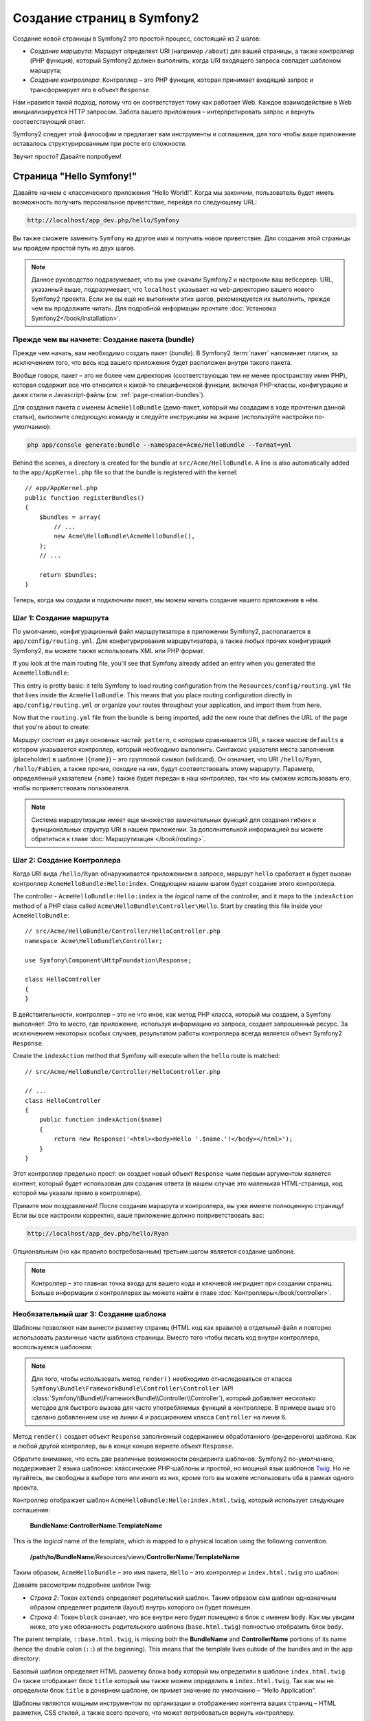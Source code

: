 .. index::
   single: Создание страниц

Создание страниц в Symfony2
=============================

Создание новой страницы в Symfony2 это простой процесс, состоящий из 2 шагов:

* *Создание маршрута*: Маршрут определяет URI (например ``/about``) для вашей
  страницы, а также контроллер (PHP функция), который Symfony2 должен выполнить,
  когда URI входящего запроса совпадет шаблоном маршрута;

* *Создание контроллера*: Контроллер – это PHP функция, которая принимает входящий запрос и трансформирует его в объект ``Response``.

Нам нравится такой подход, потому что он соответствует тому как работает Web. Каждое взаимодействие в Web инициализируется HTTP запросом. Забота вашего приложения – интерпретировать запрос и вернуть соответствующий ответ.

Symfony2 следует этой философии и предлагает вам инструменты и соглашения, для того чтобы ваше приложение оставалось структурированным при росте его сложности.

Звучит просто? Давайте попробуем!

.. index::
   single: Создание страниц; Пример

Страница "Hello Symfony!"
----------------------------

Давайте начнем с классического приложения “Hello World!”. Когда мы закончим, пользователь будет иметь возможность получить персональное приветствие, перейдя по следующему URL:

.. code-block:: text

    http://localhost/app_dev.php/hello/Symfony

Вы также сможете заменить ``Symfony`` на другое имя и получить новое приветствие. Для создания этой страницы мы пройдем простой путь из двух шагов.

.. note::

    Данное руководство подразумевает, что вы уже скачали Symfony2 и настроили ваш
    вебсервер. URL, указанный выше, подразумевает, что ``localhost`` указывает на
    ``web``-директорию вашего нового Symfony2 проекта. Если же вы ещё не выполнили
    этих шагов, рекомендуется их выполнить, прежде чем вы продолжите читать. Для
    подробной информации прочтите :doc:`Установка Symfony2</book/installation>`.

Прежде чем вы начнете: Создание пакета (bundle)
~~~~~~~~~~~~~~~~~~~~~~~~~~~~~~~~~~~~~~~~~~~~~~~~~

Прежде чем начать, вам необходимо создать пакет (*bundle*). В
Symfony2 :term:`пакет` напоминает плагин, за исключением того, что весь
код вашего приложения будет расположен внутри такого пакета.

Вообще говоря, пакет – это не более чем директория (соответствующая тем не
менее пространству имен PHP), которая содержит все что относится к какой-то
специфической функции, включая PHP-классы, конфигурацию и даже стили и
Javascript-файлы (см. :ref:`page-creation-bundles`).

Для создания пакета с именем ``AcmeHelloBundle`` (демо-пакет, который мы
создадим в ходе прочтения данной статьи), выполните следующую команду и
следуйте инструкциям на экране (используйте настройки по-умолчанию):

.. code-block:: bash

    php app/console generate:bundle --namespace=Acme/HelloBundle --format=yml

Behind the scenes, a directory is created for the bundle at ``src/Acme/HelloBundle``.
A line is also automatically added to the ``app/AppKernel.php`` file so that
the bundle is registered with the kernel::

    // app/AppKernel.php
    public function registerBundles()
    {
        $bundles = array(
            // ...
            new Acme\HelloBundle\AcmeHelloBundle(),
        );
        // ...

        return $bundles;
    }

Теперь, когда мы создали и подключили пакет, мы можем начать создание нашего приложения в нём.

Шаг 1: Создание маршрута
~~~~~~~~~~~~~~~~~~~~~~~~~~

По умолчанию, конфигурационный файл маршрутизатора в приложении Symfony2,
располагается в ``app/config/routing.yml``. Для конфигурирования
маршрутизатора, а также любых прочих конфигураций Symfony2, вы можете также
использовать XML или PHP формат.

If you look at the main routing file, you'll see that Symfony already added
an entry when you generated the ``AcmeHelloBundle``:

.. configuration-block::

    .. code-block:: yaml

        # app/config/routing.yml
        AcmeHelloBundle:
            resource: "@AcmeHelloBundle/Resources/config/routing.yml"
            prefix:   /

    .. code-block:: xml

        <!-- app/config/routing.xml -->
        <?xml version="1.0" encoding="UTF-8" ?>

        <routes xmlns="http://symfony.com/schema/routing"
            xmlns:xsi="http://www.w3.org/2001/XMLSchema-instance"
            xsi:schemaLocation="http://symfony.com/schema/routing http://symfony.com/schema/routing/routing-1.0.xsd">

            <import resource="@AcmeHelloBundle/Resources/config/routing.xml" prefix="/" />
        </routes>

    .. code-block:: php

        // app/config/routing.php
        use Symfony\Component\Routing\RouteCollection;
        use Symfony\Component\Routing\Route;

        $collection = new RouteCollection();
        $collection->addCollection(
            $loader->import('@AcmeHelloBundle/Resources/config/routing.php'),
            '/',
        );

        return $collection;

This entry is pretty basic: it tells Symfony to load routing configuration
from the ``Resources/config/routing.yml`` file that lives inside the ``AcmeHelloBundle``.
This means that you place routing configuration directly in ``app/config/routing.yml``
or organize your routes throughout your application, and import them from here.

Now that the ``routing.yml`` file from the bundle is being imported, add
the new route that defines the URL of the page that you're about to create:

.. configuration-block::

    .. code-block:: yaml

        # src/Acme/HelloBundle/Resources/config/routing.yml
        hello:
            pattern:  /hello/{name}
            defaults: { _controller: AcmeHelloBundle:Hello:index }

    .. code-block:: xml

        <!-- src/Acme/HelloBundle/Resources/config/routing.xml -->
        <?xml version="1.0" encoding="UTF-8" ?>

        <routes xmlns="http://symfony.com/schema/routing"
            xmlns:xsi="http://www.w3.org/2001/XMLSchema-instance"
            xsi:schemaLocation="http://symfony.com/schema/routing http://symfony.com/schema/routing/routing-1.0.xsd">

            <route id="hello" pattern="/hello/{name}">
                <default key="_controller">AcmeHelloBundle:Hello:index</default>
            </route>
        </routes>

    .. code-block:: php

        // src/Acme/HelloBundle/Resources/config/routing.php
        use Symfony\Component\Routing\RouteCollection;
        use Symfony\Component\Routing\Route;

        $collection = new RouteCollection();
        $collection->add('hello', new Route('/hello/{name}', array(
            '_controller' => 'AcmeHelloBundle:Hello:index',
        )));

        return $collection;

Маршрут состоит из двух основных частей: ``pattern``, с которым сравнивается
URI, а также массив ``defaults`` в котором указывается контроллер, который
необходимо выполнить. Синтаксис указателя места заполнения (placeholder) в
шаблоне (``{name}``) – это групповой символ (wildcard). Он означает, что URI
``/hello/Ryan``, ``/hello/Fabien``, а также прочие, походие на них, будут
соответствовать этому маршруту. Параметр, определённый указателем ``{name}``
также будет передан в наш контроллер, так что мы сможем использовать его,
чтобы поприветствовать пользователя.

.. note::

  Система маршрутизации имеет еще множество замечательных функций для создания
  гибких и функциональных структур URI в нашем приложении. За дополнительной
  информацией вы можете обратиться к главе :doc:`Маршрутизация </book/routing>`.

Шаг 2: Создание Контроллера
~~~~~~~~~~~~~~~~~~~~~~~~~~~~~

Когда URI вида ``/hello/Ryan`` обнаруживается приложением в запросе, маршрут
``hello`` сработает и будет вызван контроллер ``AcmeHelloBundle:Hello:index``.
Следующим нашим шагом будет создание этого контроллера.

The controller - ``AcmeHelloBundle:Hello:index`` is the *logical* name of
the controller, and it maps to the ``indexAction`` method of a PHP class
called ``Acme\HelloBundle\Controller\Hello``. Start by creating this file
inside your ``AcmeHelloBundle``::

    // src/Acme/HelloBundle/Controller/HelloController.php
    namespace Acme\HelloBundle\Controller;

    use Symfony\Component\HttpFoundation\Response;

    class HelloController
    {
    }

В действительности, контроллер – это не что иное, как метод PHP класса,
который мы создаем, а Symfony выполняет. Это то место, где приложение,
используя информацию из запроса, создает запрошенный ресурс. За исключением
некоторых особых случаев, результатом работы контроллера всегда является
объект Symfony2 ``Response``.

Create the ``indexAction`` method that Symfony will execute when the ``hello``
route is matched::

    // src/Acme/HelloBundle/Controller/HelloController.php

    // ...
    class HelloController
    {
        public function indexAction($name)
        {
            return new Response('<html><body>Hello '.$name.'!</body></html>');
        }
    }

Этот контроллер предельно прост: он создает новый объект ``Response`` чьим
первым аргументом является контент, который будет использован для создания
ответа (в нашем случае это маленькая HTML-страница, код которой мы указали
прямо в контроллере).

Примите мои поздравления! После создания маршрута и контроллера, вы уже имеете
полноценную страницу! Если вы все настроили корректно, ваше приложение должно
поприветствовать вас:

.. code-block:: text

    http://localhost/app_dev.php/hello/Ryan

Опциональным (но как правило востребованным) третьим шагом является создание
шаблона.

.. note::

   Контроллер – это главная точка входа для вашего кода и ключевой ингридиет
   при создании страниц. Больше информации о контроллерах вы можете найти в
   главе :doc:`Контроллеры</book/controller>`.

Необязательный шаг 3: Создание шаблона
~~~~~~~~~~~~~~~~~~~~~~~~~~~~~~~~~~~~~~~

Шаблоны позволяют нам вынести разметку страниц (HTML код как вравило) в
отдельный файл и повторно использовать различные части шаблона страницы.
Вместо того чтобы писать код внутри контроллера, воспользуемся шаблоном:

.. code-block:: php
    :linenos:

    // src/Acme/HelloBundle/Controller/HelloController.php
    namespace Acme\HelloBundle\Controller;

    use Symfony\Bundle\FrameworkBundle\Controller\Controller;

    class HelloController extends Controller
    {
        public function indexAction($name)
        {
            return $this->render('AcmeHelloBundle:Hello:index.html.twig', array('name' => $name));

            // render a PHP template instead
            // return $this->render('AcmeHelloBundle:Hello:index.html.php', array('name' => $name));
        }
    }

.. note::

   Для того, чтобы использовать метод ``render()`` необходимо отнаследоваться
   от класса ``Symfony\Bundle\FrameworkBundle\Controller\Controller``
   (API :class:`Symfony\\Bundle\\FrameworkBundle\\Controller\\Controller`),
   который добавляет несколько методов для быстрого вызова для часто
   употребляемых функций в контроллере. В примере выше это сделано добавлением
   ``use`` на линии 4 и расширением класса ``Controller`` на линии 6.

Метод ``render()`` создает объект ``Response`` заполненный содержанием
обработанного (рендереного) шаблона. Как и любой другой контроллер, вы в конце
концов вернете объект ``Response``.

Обратите внимание, что есть две различные возможности рендеринга шаблонов.
Symfony2 по-умолчанию, поддерживает 2 языка шаблонов: классические PHP-шаблоны
и простой, но мощный язык шаблонов `Twig`_. Но не пугайтесь, вы свободны в
выборе того или иного из них, кроме того вы можете использовать оба в рамках
одного проекта.

Контроллер отображает шаблон ``AcmeHelloBundle:Hello:index.html.twig``,
который использует следующие соглашения:

    **BundleName**:**ControllerName**:**TemplateName**

This is the *logical* name of the template, which is mapped to a physical
location using the following convention.

    **/path/to/BundleName**/Resources/views/**ControllerName**/**TemplateName**

Таким образом, ``AcmeHelloBundle`` – это имя пакета, ``Hello`` – это контроллер и ``index.html.twig`` это шаблон:

.. configuration-block::

    .. code-block:: jinja
       :linenos:

        {# src/Acme/HelloBundle/Resources/views/Hello/index.html.twig #}
        {% extends '::base.html.twig' %}

        {% block body %}
            Hello {{ name }}!
        {% endblock %}

    .. code-block:: php

        <!-- src/Acme/HelloBundle/Resources/views/Hello/index.html.php -->
        <?php $view->extend('::base.html.php') ?>

        Hello <?php echo $view->escape($name) ?>!

Давайте рассмотрим подробнее шаблон Twig:

* *Строка 2*: Токен ``extends`` определяет родительский шаблон. Таким образом
  сам шаблон однозначным образом определяет родителя (layout) внутрь которого
  он будет помещен.

* *Строка 4*: Токен ``block`` означает, что все внутри него будет помещено в
  блок с именем ``body``. Как мы увидим ниже, это уже обязанность
  родительского шаблона (``base.html.twig``) полностью отобразить блок
  ``body``.

The parent template, ``::base.html.twig``, is missing both the **BundleName**
and **ControllerName** portions of its name (hence the double colon (``::``)
at the beginning). This means that the template lives outside of the bundles
and in the ``app`` directory:

.. configuration-block::

    .. code-block:: html+jinja

        {# app/Resources/views/base.html.twig #}
        <!DOCTYPE html>
        <html>
            <head>
                <meta http-equiv="Content-Type" content="text/html; charset=utf-8" />
                <title>{% block title %}Welcome!{% endblock %}</title>
                {% block stylesheets %}{% endblock %}
                <link rel="shortcut icon" href="{{ asset('favicon.ico') }}" />
            </head>
            <body>
                {% block body %}{% endblock %}
                {% block javascripts %}{% endblock %}
            </body>
        </html>

    .. code-block:: php

        <!-- app/Resources/views/base.html.php -->
        <!DOCTYPE html>
        <html>
            <head>
                <meta http-equiv="Content-Type" content="text/html; charset=utf-8" />
                <title><?php $view['slots']->output('title', 'Welcome!') ?></title>
                <?php $view['slots']->output('stylesheets') ?>
                <link rel="shortcut icon" href="<?php echo $view['assets']->getUrl('favicon.ico') ?>" />
            </head>
            <body>
                <?php $view['slots']->output('_content') ?>
                <?php $view['slots']->output('stylesheets') ?>
            </body>
        </html>

Базовый шаблон определяет HTML разметку блока ``body`` который мы определили
в шаблоне ``index.html.twig``. Он также отображает блок ``title``
который мы также можем определить в ``index.html.twig``. Так как мы не
определили блок ``title`` в дочернем шаблоне, он примет значение по умолчанию
– “Hello Application”.

Шаблоны являются мощным инструментом по организации и отображению контента
ваших страниц – HTML разметки, CSS стилей, а также всего прочего, что может
потребоваться вернуть контроллеру.

Но шаблонизатор – это просто средство для достижения цели. А цель состоит в
том, чтобы каждый контроллер возвращал объект ``Response``. Таким образом,
шаблоны мощный, но опциональный инструмент для создания контента для объекта
``Response``.

.. index::
   single: Структура директорий

Структура директорий
-----------------------

Мы прочитали всего лишь после нескольких коротких секций, а вы уже уяснили
философию создания и отображения страниц в Symfony2. Поэтому без лишних слов
мы приступим к изучению того, как организованы и структурированы проекты
Symfony2. К концу этой секции вы будете знать где найти и куда поместить
различные типы файлов. И более того, будет понимать – почему!

Изначально созданный очень гибким, по умолчанию каждое
Symfony :term:`приложение` имеет одну и ту же базовую (и рекомендуемую)
структуру директорий:

* ``app/``: This directory contains the application configuration;

* ``src/``: All the project PHP code is stored under this directory;

* ``vendor/``: Any vendor libraries are placed here by convention;

* ``web/``: This is the web root directory and contains any publicly accessible files;

The Web Directory
~~~~~~~~~~~~~~~~~

The web root directory is the home of all public and static files including
images, stylesheets, and JavaScript files. It is also where each
:term:`front controller` lives::

    // web/app.php
    require_once __DIR__.'/../app/bootstrap.php.cache';
    require_once __DIR__.'/../app/AppKernel.php';

    use Symfony\Component\HttpFoundation\Request;

    $kernel = new AppKernel('prod', false);
    $kernel->loadClassCache();
    $kernel->handle(Request::createFromGlobals())->send();

The front controller file (``app.php`` in this example) is the actual PHP
file that's executed when using a Symfony2 application and its job is to
use a Kernel class, ``AppKernel``, to bootstrap the application.

.. tip::

    Having a front controller means different and more flexible URLs than
    are used in a typical flat PHP application. When using a front controller,
    URLs are formatted in the following way:

    .. code-block:: text

        http://localhost/app.php/hello/Ryan

    The front controller, ``app.php``, is executed and the "internal:" URL
    ``/hello/Ryan`` is routed internally using the routing configuration.
    By using Apache ``mod_rewrite`` rules, you can force the ``app.php`` file
    to be executed without needing to specify it in the URL:

    .. code-block:: text

        http://localhost/hello/Ryan

Though front controllers are essential in handling every request, you'll
rarely need to modify or even think about them. We'll mention them again
briefly in the `Environments`_ section.

The Application (``app``) Directory
~~~~~~~~~~~~~~~~~~~~~~~~~~~~~~~~~~~

As you saw in the front controller, the ``AppKernel`` class is the main entry
point of the application and is responsible for all configuration. As such,
it is stored in the ``app/`` directory.

This class must implement two methods that define everything that Symfony
needs to know about your application. You don't even need to worry about
these methods when starting - Symfony fills them in for you with sensible
defaults.

* ``registerBundles()``: Returns an array of all bundles needed to run the
  application (see :ref:`page-creation-bundles`);

* ``registerContainerConfiguration()``: Loads the main application configuration
  resource file (see the `Application Configuration`_ section).

In day-to-day development, you'll mostly use the ``app/`` directory to modify
configuration and routing files in the ``app/config/`` directory (see
`Application Configuration`_). It also contains the application cache
directory (``app/cache``), a log directory (``app/logs``) and a directory
for application-level resource files, such as templates (``app/Resources``).
You'll learn more about each of these directories in later chapters.

.. _autoloading-introduction-sidebar:

.. sidebar:: Autoloading

    When Symfony is loading, a special file - ``app/autoload.php`` - is included.
    This file is responsible for configuring the autoloader, which will autoload
    your application files from the ``src/`` directory and third-party libraries
    from the ``vendor/`` directory.

    Because of the autoloader, you never need to worry about using ``include``
    or ``require`` statements. Instead, Symfony2 uses the namespace of a class
    to determine its location and automatically includes the file on your
    behalf the instant you need a class.

    The autoloader is already configured to look in the ``src/`` directory
    for any of your PHP classes. For autoloading to work, the class name and
    path to the file have to follow the same pattern:

    .. code-block:: text

        Class Name:
            Acme\HelloBundle\Controller\HelloController
        Path:
            src/Acme/HelloBundle/Controller/HelloController.php

    Typically, the only time you'll need to worry about the ``app/autoload.php``
    file is when you're including a new third-party library in the ``vendor/``
    directory. For more information on autoloading, see
    :doc:`How to autoload Classes</cookbook/tools/autoloader>`.

The Source (``src``) Directory
~~~~~~~~~~~~~~~~~~~~~~~~~~~~~~

Put simply, the ``src/`` directory contains all of the actual code (PHP code,
templates, configuration files, stylesheets, etc) that drives *your* application.
When developing, the vast majority of your work will be done inside one or
more bundles that you create in this directory.

But what exactly is a :term:`пакет`?

.. _page-creation-bundles:

Система пакетов
-----------------

Пакет чем-то схож с плагином, но он ещё лучше. Ключевое отличие состоит в
том, что *все* есть пакет в Symfony2, включая функционал ядра и код вашего
приложения. Пакеты – это граждане высшего сорта в Symfony2. Они дают вам
возможность использовать уже готовые пакеты, которые вы можете найти по адресу
`third-party bundles`_.Вы также можете там выкладывать свои пакеты. Они также
дают возможность легко и просто выбрать, какие именно функции подключить в
вашем приложении.

.. note::

   Здесь мы рассмотрим лишь основы, более детальную информацию по пакетам вы
   можете найти в главе :doc:`пакеты</cookbook/bundles/best_practices>`.

A bundle is simply a structured set of files within a directory that implement
a single feature. You might create a ``BlogBundle``, a ``ForumBundle`` or
a bundle for user management (many of these exist already as open source
bundles). Each directory contains everything related to that feature, including
PHP files, templates, stylesheets, JavaScripts, tests and anything else.
Every aspect of a feature exists in a bundle and every feature lives in a
bundle.

An application is made up of bundles as defined in the ``registerBundles()``
method of the ``AppKernel`` class::

    // app/AppKernel.php
    public function registerBundles()
    {
        $bundles = array(
            new Symfony\Bundle\FrameworkBundle\FrameworkBundle(),
            new Symfony\Bundle\SecurityBundle\SecurityBundle(),
            new Symfony\Bundle\TwigBundle\TwigBundle(),
            new Symfony\Bundle\MonologBundle\MonologBundle(),
            new Symfony\Bundle\SwiftmailerBundle\SwiftmailerBundle(),
            new Symfony\Bundle\DoctrineBundle\DoctrineBundle(),
            new Symfony\Bundle\AsseticBundle\AsseticBundle(),
            new Sensio\Bundle\FrameworkExtraBundle\SensioFrameworkExtraBundle(),
            new JMS\SecurityExtraBundle\JMSSecurityExtraBundle(),
        );

        if (in_array($this->getEnvironment(), array('dev', 'test'))) {
            $bundles[] = new Acme\DemoBundle\AcmeDemoBundle();
            $bundles[] = new Symfony\Bundle\WebProfilerBundle\WebProfilerBundle();
            $bundles[] = new Sensio\Bundle\DistributionBundle\SensioDistributionBundle();
            $bundles[] = new Sensio\Bundle\GeneratorBundle\SensioGeneratorBundle();
        }

        return $bundles;
    }

With the ``registerBundles()`` method, you have total control over which bundles
are used by your application (including the core Symfony bundles).

.. tip::

   A bundle can live *anywhere* as long as it can be autoloaded (via the
   autoloader configured at ``app/autoload.php``).

Creating a Bundle
~~~~~~~~~~~~~~~~~

The Symfony Standard Edition comes with a handy task that creates a fully-functional
bundle for you. Of course, creating a bundle by hand is pretty easy as well.

To show you how simple the bundle system is, create a new bundle called
``AcmeTestBundle`` and enable it.

.. tip::

    The ``Acme`` portion is just a dummy name that should be replaced by
    some "vendor" name that represents you or your organization (e.g. ``ABCTestBundle``
    for some company named ``ABC``).

Start by creating a ``src/Acme/TestBundle/`` directory and adding a new file
called ``AcmeTestBundle.php``::

    // src/Acme/TestBundle/AcmeTestBundle.php
    namespace Acme\TestBundle;

    use Symfony\Component\HttpKernel\Bundle\Bundle;

    class AcmeTestBundle extends Bundle
    {
    }

.. tip::

   The name ``AcmeTestBundle`` follows the standard :ref:`Bundle naming conventions<bundles-naming-conventions>`.
   You could also choose to shorten the name of the bundle to simply ``TestBundle``
   by naming this class ``TestBundle`` (and naming the file ``TestBundle.php``).

This empty class is the only piece you need to create the new bundle. Though
commonly empty, this class is powerful and can be used to customize the behavior
of the bundle.

Now that you've created the bundle, enable it via the ``AppKernel`` class::

    // app/AppKernel.php
    public function registerBundles()
    {
        $bundles = array(
            // ...

            // register your bundles
            new Acme\TestBundle\AcmeTestBundle(),
        );
        // ...

        return $bundles;
    }

And while it doesn't do anything yet, ``AcmeTestBundle`` is now ready to
be used.

And as easy as this is, Symfony also provides a command-line interface for
generating a basic bundle skeleton:

.. code-block:: bash

    php app/console generate:bundle --namespace=Acme/TestBundle

The bundle skeleton generates with a basic controller, template and routing
resource that can be customized. You'll learn more about Symfony2's command-line
tools later.

.. tip::

   Whenever creating a new bundle or using a third-party bundle, always make
   sure the bundle has been enabled in ``registerBundles()``. When using
   the ``generate:bundle`` command, this is done for you.

Bundle Directory Structure
~~~~~~~~~~~~~~~~~~~~~~~~~~

The directory structure of a bundle is simple and flexible. By default, the
bundle system follows a set of conventions that help to keep code consistent
between all Symfony2 bundles. Take a look at ``AcmeHelloBundle``, as it contains
some of the most common elements of a bundle:

* ``Controller/`` contains the controllers of the bundle (e.g. ``HelloController.php``);

* ``Resources/config/`` houses configuration, including routing configuration
  (e.g. ``routing.yml``);

* ``Resources/views/`` holds templates organized by controller name (e.g.
  ``Hello/index.html.twig``);

* ``Resources/public/`` contains web assets (images, stylesheets, etc) and is
  copied or symbolically linked into the project ``web/`` directory via
  the ``assets:install`` console command;

* ``Tests/`` holds all tests for the bundle.

A bundle can be as small or large as the feature it implements. It contains
only the files you need and nothing else.

As you move through the book, you'll learn how to persist objects to a database,
create and validate forms, create translations for your application, write
tests and much more. Each of these has their own place and role within the
bundle.

Application Configuration
-------------------------

An application consists of a collection of bundles representing all of the
features and capabilities of your application. Each bundle can be customized
via configuration files written in YAML, XML or PHP. By default, the main
configuration file lives in the ``app/config/`` directory and is called
either ``config.yml``, ``config.xml`` or ``config.php`` depending on which
format you prefer:

.. configuration-block::

    .. code-block:: yaml

        # app/config/config.yml
        imports:
            - { resource: parameters.ini }
            - { resource: security.yml }
        
        framework:
            secret:          %secret%
            charset:         UTF-8
            router:          { resource: "%kernel.root_dir%/config/routing.yml" }
            form:            true
            csrf_protection: true
            validation:      { enable_annotations: true }
            templating:      { engines: ['twig'] } #assets_version: SomeVersionScheme
            session:
                default_locale: %locale%
                auto_start:     true

        # Twig Configuration
        twig:
            debug:            %kernel.debug%
            strict_variables: %kernel.debug%

        # ...

    .. code-block:: xml

        <!-- app/config/config.xml -->
        <imports>
            <import resource="parameters.ini" />
            <import resource="security.yml" />
        </imports>
        
        <framework:config charset="UTF-8" secret="%secret%">
            <framework:router resource="%kernel.root_dir%/config/routing.xml" />
            <framework:form />
            <framework:csrf-protection />
            <framework:validation annotations="true" />
            <framework:templating assets-version="SomeVersionScheme">
                <framework:engine id="twig" />
            </framework:templating>
            <framework:session default-locale="%locale%" auto-start="true" />
        </framework:config>

        <!-- Twig Configuration -->
        <twig:config debug="%kernel.debug%" strict-variables="%kernel.debug%" />

        <!-- ... -->

    .. code-block:: php

        $this->import('parameters.ini');
        $this->import('security.yml');

        $container->loadFromExtension('framework', array(
            'secret'          => '%secret%',
            'charset'         => 'UTF-8',
            'router'          => array('resource' => '%kernel.root_dir%/config/routing.php'),
            'form'            => array(),
            'csrf-protection' => array(),
            'validation'      => array('annotations' => true),
            'templating'      => array(
                'engines' => array('twig'),
                #'assets_version' => "SomeVersionScheme",
            ),
            'session' => array(
                'default_locale' => "%locale%",
                'auto_start'     => true,
            ),
        ));

        // Twig Configuration
        $container->loadFromExtension('twig', array(
            'debug'            => '%kernel.debug%',
            'strict_variables' => '%kernel.debug%',
        ));

        // ...

.. note::

   You'll learn exactly how to load each file/format in the next section
   `Environments`_.

Each top-level entry like ``framework`` or ``twig`` defines the configuration
for a particular bundle. For example, the ``framework`` key defines the configuration
for the core Symfony ``FrameworkBundle`` and includes configuration for the
routing, templating, and other core systems.

For now, don't worry about the specific configuration options in each section.
The configuration file ships with sensible defaults. As you read more and
explore each part of Symfony2, you'll learn about the specific configuration
options of each feature.

.. sidebar:: Configuration Formats

    Throughout the chapters, all configuration examples will be shown in all
    three formats (YAML, XML and PHP). Each has its own advantages and
    disadvantages. The choice of which to use is up to you:

    * *YAML*: Simple, clean and readable;

    * *XML*: More powerful than YAML at times and supports IDE autocompletion;

    * *PHP*: Very powerful but less readable than standard configuration formats.

.. index::
   single: Environments; Introduction

.. _environments-summary:

Environments
------------

An application can run in various environments. The different environments
share the same PHP code (apart from the front controller), but use different
configuration. For instance, a ``dev`` environment will log warnings and
errors, while a ``prod`` environment will only log errors. Some files are
rebuilt on each request in the ``dev`` environment (for the developer's convenience),
but cached in the ``prod`` environment. All environments live together on
the same machine and execute the same application.

A Symfony2 project generally begins with three environments (``dev``, ``test``
and ``prod``), though creating new environments is easy. You can view your
application in different environments simply by changing the front controller
in your browser. To see the application in the ``dev`` environment, access
the application via the development front controller:

.. code-block:: text

    http://localhost/app_dev.php/hello/Ryan

If you'd like to see how your application will behave in the production environment,
call the ``prod`` front controller instead:

.. code-block:: text

    http://localhost/app.php/hello/Ryan

.. note::

   If you open the ``web/app.php`` file, you'll find that it's configured explicitly
   to use the ``prod`` environment::

       $kernel = new AppKernel('prod', false);

   You can create a new front controller for a new environment by copying
   this file and changing ``prod`` to some other value.

Since the ``prod`` environment is optimized for speed; the configuration,
routing and Twig templates are compiled into flat PHP classes and cached.
When viewing changes in the ``prod`` environment, you'll need to clear these
cached files and allow them to rebuild::

    php app/console cache:clear --env=prod

.. note::

    The ``test`` environment is used when running automated tests and cannot
    be accessed directly through the browser. See the :doc:`testing chapter</book/testing>`
    for more details.

.. index::
   single: Environments; Configuration

Environment Configuration
~~~~~~~~~~~~~~~~~~~~~~~~~

The ``AppKernel`` class is responsible for actually loading the configuration
file of your choice::

    // app/AppKernel.php
    public function registerContainerConfiguration(LoaderInterface $loader)
    {
        $loader->load(__DIR__.'/config/config_'.$this->getEnvironment().'.yml');
    }

You already know that the ``.yml`` extension can be changed to ``.xml`` or
``.php`` if you prefer to use either XML or PHP to write your configuration.
Notice also that each environment loads its own configuration file. Consider
the configuration file for the ``dev`` environment.

.. configuration-block::

    .. code-block:: yaml

        # app/config/config_dev.yml
        imports:
            - { resource: config.yml }

        framework:
            router:   { resource: "%kernel.root_dir%/config/routing_dev.yml" }
            profiler: { only_exceptions: false }

        # ...

    .. code-block:: xml

        <!-- app/config/config_dev.xml -->
        <imports>
            <import resource="config.xml" />
        </imports>

        <framework:config>
            <framework:router resource="%kernel.root_dir%/config/routing_dev.xml" />
            <framework:profiler only-exceptions="false" />
        </framework:config>

        <!-- ... -->

    .. code-block:: php

        // app/config/config_dev.php
        $loader->import('config.php');

        $container->loadFromExtension('framework', array(
            'router'   => array('resource' => '%kernel.root_dir%/config/routing_dev.php'),
            'profiler' => array('only-exceptions' => false),
        ));

        // ...

The ``imports`` key is similar to a PHP ``include`` statement and guarantees
that the main configuration file (``config.yml``) is loaded first. The rest
of the file tweaks the default configuration for increased logging and other
settings conducive to a development environment.

Both the ``prod`` and ``test`` environments follow the same model: each environment
imports the base configuration file and then modifies its configuration values
to fit the needs of the specific environment. This is just a convention,
but one that allows you to reuse most of your configuration and customize
just pieces of it between environments.

Заключение
------------

Поздравляем! Вы усвоили все фундаментальные аспекты Symfony2 и обнаружили, какими лёгкими и в то же время гибкими они могут быть. И, поскольку на подходе ещё *много* интересного, обязательно запомните следующие положения:

* Создание страниц – это три простых шага, включающих **маршрут**,
  **контроллер** и (опционально) **шаблон**.

* Каждое приложение должно состоять только из 4х директорий: ``web/`` (web
  assets и front controllers), ``app/`` (настройки), ``src/`` (ваши пакеты),
  и ``vendor/`` (сторонние библиотеки);

* Каждая функция в Symfony2 (включая ядро фреймворка) должна располагаться
  внутри *пакета*, который представляет собой структурированный набор файлов,
  реализующих эту функцию;

* **настройки** каждого пакета располагаются в директории ``app/config`` и могут
  быть записаны в формате YAML, XML или PHP;

* каждое **окружение** доступно через свой отдельный фронт-контроллер
  (например ``app.php`` и ``app_dev.php``) и загружает отдельный файл настроек.

Далее, каждая глава книги познакомит вас с все более и более мощными инструментами и более глубокими концепциями. Чем больше вы знаете о Symfony2, тем больше вы будете ценить гибкость его архитектуры и его обширные возможности для быстрой разработки приложений.

.. _`Twig`: http://www.twig-project.org
.. _`third-party bundles`: http://symfony2bundles.org/
.. _`Symfony Standard Edition`: http://symfony.com/download
